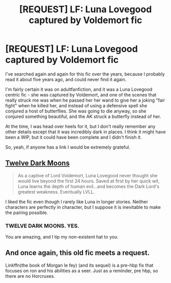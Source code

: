 #+TITLE: [REQUEST] LF: Luna Lovegood captured by Voldemort fic

* [REQUEST] LF: Luna Lovegood captured by Voldemort fic
:PROPERTIES:
:Score: 5
:DateUnix: 1460901787.0
:DateShort: 2016-Apr-17
:FlairText: Request
:END:
I've searched again and again for this fic over the years, because I probably read it about five years ago, and could never find it again.

I'm fairly certain it was on adultfanfiction, and it was a Luna Lovegood centric fic - she was captured by Voldemort, and one of the scenes that really struck me was when he passed her her wand to give her a joking "fair fight" when he killed her, and instead of using a defensive spell she conjured a host of butterflies. She was going to die anyway, so she conjured something beautiful, and the AK struck a butterfly instead of her.

At the time, I was head over heels for it, but I don't really remember any other details except that it was incredibly dark in places. I think it might have been a WIP, but it could have been complete and I didn't finish it.

So, yeah, if anyone has a link I would be extremely grateful.


** [[https://www.fanfiction.net/s/3037156/1/Twelve-Dark-Moons][Twelve Dark Moons]]

#+begin_quote
  As a captive of Lord Voldemort, Luna Lovegood never thought she would live beyond the first 24 hours. Saved at first by her quick wit, Luna learns the depth of human evil...and becomes the Dark Lord's greatest weakness. Eventually LVLL.
#+end_quote

I liked the fic even though I rarely like Luna in longer stories. Neither characters are perfectly in character, but I suppose it is inevitable to make the pairing possible.
:PROPERTIES:
:Author: PsychoGeek
:Score: 3
:DateUnix: 1460902702.0
:DateShort: 2016-Apr-17
:END:

*** TWELVE DARK MOONS. YES.

You are amazing, and I tip my non-existent hat to you.
:PROPERTIES:
:Score: 2
:DateUnix: 1460902899.0
:DateShort: 2016-Apr-17
:END:


** And once again, this old fic meets a request.

Linkffn(the book of Morgan le fey) (and its sequel) is a pre-hbp fix that focuses on ron and his abilities as a seer. Just as a reminder, pre hbp, so there are no Horcruxes.
:PROPERTIES:
:Author: Seeker0fTruth
:Score: 1
:DateUnix: 1460904792.0
:DateShort: 2016-Apr-17
:END:
